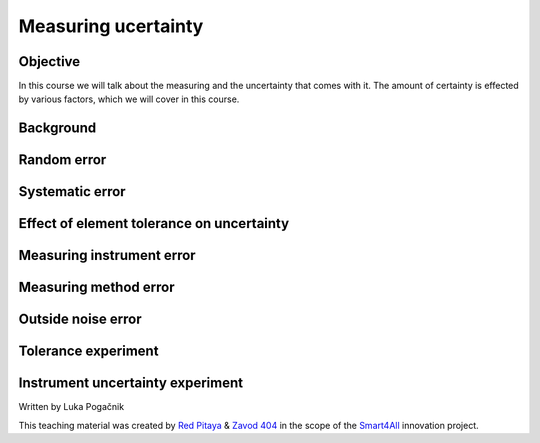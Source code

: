 Measuring ucertainty
============================

Objective
---------------
In this course we will talk about the measuring and the uncertainty that comes with it. The amount of certainty is effected by various factors, which we will cover in this course.

.. raw:: html

    <div style="position: relative; padding-bottom: 56.25%; height: 0; overflow: hidden; max-width: 100%; height: auto;">
        <iframe src="https://www.youtube.com/embed/uCvupQx2Gsg" frameborder="0" allowfullscreen style="position: absolute; top: 0; left: 0; width: 100%; height: 100%;"></iframe>
    </div>


Background
---------------

Random error
-----------------

Systematic error
-----------------

Effect of element tolerance on uncertainty
-----------------


Measuring instrument error
-----------------


Measuring method error
-----------------

Outside noise error
------------------------



Tolerance experiment
-------------------


Instrument uncertainty experiment
-----------------------------



Written by Luka Pogačnik

This teaching material was created by `Red Pitaya <https://www.redpitaya.com/>`_ & `Zavod 404 <https://404.si/>`_ in the scope of the `Smart4All <https://smart4all.fundingbox.com/>`_ innovation project.
